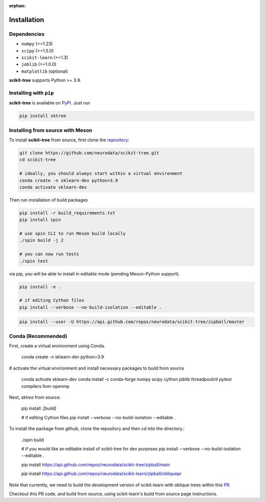 :orphan:

Installation
============

Dependencies
------------

* ``numpy`` (>=1.23)
* ``scipy`` (>=1.5.0)
* ``scikit-learn`` (>=1.3)
* ``joblib`` (>=1.0.0)
* ``matplotlib`` (optional)

**scikit-tree** supports Python >= 3.9.

Installing with ``pip``
-----------------------

**scikit-tree** is available on `PyPI <https://pypi.org/project/scikit-tree/>`_. Just run

.. code-block:: bash

    pip install sktree

Installing from source with Meson
---------------------------------

To install **scikit-tree** from source, first clone the `repository <https://github.com/neurodata/scikit-tree>`_:

.. code-block:: bash

    git clone https://github.com/neurodata/scikit-tree.git
    cd scikit-tree

    # ideally, you should always start within a virtual environment
    conda create -n sklearn-dev python=3.9
    conda activate sklearn-dev

Then run installation of build packages

.. code-block:: bash

    pip install -r build_requirements.txt
    pip install spin

    # use spin CLI to run Meson build locally
    ./spin build -j 2

    # you can now run tests
    ./spin test

via pip, you will be able to install in editable mode (pending Meson-Python support).

.. code-block:: bash

    pip install -e .

    # if editing Cython files
    pip install --verbose --no-build-isolation --editable .

.. code-block:: bash

   pip install --user -U https://api.github.com/repos/neurodata/scikit-tree/zipball/master

Conda (Recommended)
-------------------
First, create a virtual environment using Conda.

    conda create -n sklearn-dev python=3.9

# activate the virtual environment and install necessary packages to build from source

    conda activate sklearn-dev
    conda install -c conda-forge numpy scipy cython joblib threadpoolctl pytest compilers llvm-openmp

Next, `sktree` from source:

    pip install .[build]

    # if editing Cython files
    pip install --verbose --no-build-isolation --editable .

To install the package from github, clone the repository and then `cd` into the directory.:

    ./spin build

    # if you would like an editable install of scikit-tree for dev purposes
    pip install --verbose --no-build-isolation --editable .

    pip install https://api.github.com/repos/neurodata/scikit-tree/zipball/main


    pip install https://api.github.com/repos/neurodata/scikit-learn/zipball/obliquepr

Note that currently, we need to build the development version of scikit-learn with oblique trees within this `PR <https://github.com/scikit-learn/scikit-learn/pull/22754>`_.

Checkout this PR code, and build from source, using scikit-learn's build from source page instructions.
